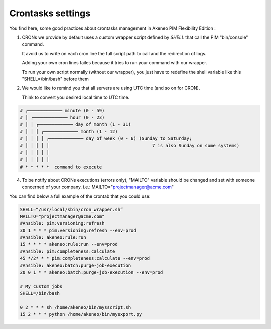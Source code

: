 Crontasks settings
==================

You find here, some good practices about crontasks management in Akeneo PIM Flexibility Edition :

1. CRONs we provide by default uses a custom wrapper script defined by *SHELL* that call the PIM "bin/console" command.

   It avoid us to write on each cron line the full script path to call and the redirection of logs.

   Adding your own cron lines failes because it tries to run your command with our wrapper.
   
   To run your own script normally (without our wrapper), you just have to redefine the shell variable like this "SHELL=/bin/bash" before them
    
2. We would like to remind you that all servers are using UTC time (and so on for CRON).
   
   Think to convert you desired local time to UTC time.

.. code-block:: bash

    # ┌───────────── minute (0 - 59)
    # │ ┌───────────── hour (0 - 23)
    # │ │ ┌───────────── day of month (1 - 31)
    # │ │ │ ┌───────────── month (1 - 12)
    # │ │ │ │ ┌───────────── day of week (0 - 6) (Sunday to Saturday;
    # │ │ │ │ │                                       7 is also Sunday on some systems)
    # │ │ │ │ │
    # │ │ │ │ │
    # * * * * *  command to execute


4. To be notify about CRONs executions (errors only), "MAILTO" variable should be changed and set with someone concerned of your company.
   i.e.: MAILTO="projectmanager@acme.com"


You can find below a full example of the crontab that you could use:

.. code-block:: bash

    SHELL=“/usr/local/sbin/cron_wrapper.sh”
    MAILTO="projectmanager@acme.com"
    #Ansible: pim:versioning:refresh
    30 1 * * * pim:versioning:refresh --env=prod
    #Ansible: akeneo:rule:run
    15 * * * * akeneo:rule:run --env=prod
    #Ansible: pim:completeness:calculate
    45 */2* * * pim:completeness:calculate --env=prod
    #Ansible: akeneo:batch:purge-job-execution
    20 0 1 * * akeneo:batch:purge-job-execution --env=prod

    # My custom jobs
    SHELL=/bin/bash

    0 2 * * * sh /home/akeneo/bin/mysscript.sh
    15 2 * * * python /home/akeneo/bin/myexport.py


